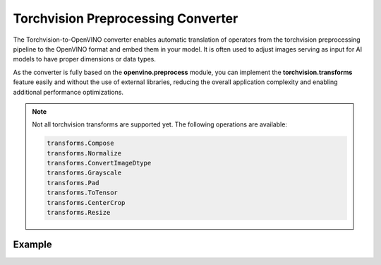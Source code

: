 Torchvision Preprocessing Converter
=======================================


.. meta::
   :description: See how OpenVINO™ enables torchvision preprocessing
                 to optimize model inference.


The Torchvision-to-OpenVINO converter enables automatic translation of operators from the
torchvision preprocessing pipeline to the OpenVINO format and embed them in your model. It is
often used to adjust images serving as input for AI models to have proper dimensions or data
types.

As the converter is fully based on the **openvino.preprocess** module, you can implement the
**torchvision.transforms** feature easily and without the use of external libraries, reducing
the overall application complexity and enabling additional performance optimizations.


.. note::

   Not all torchvision transforms are supported yet. The following operations are available:

   .. code-block::

      transforms.Compose
      transforms.Normalize
      transforms.ConvertImageDtype
      transforms.Grayscale
      transforms.Pad
      transforms.ToTensor
      transforms.CenterCrop
      transforms.Resize


Example
###################

.. doxygensnippet:: docs/articles_en/assets/snippets/torchvision_preprocessing.py
    :language: Python
    :fragment: torchvision_preprocessing
